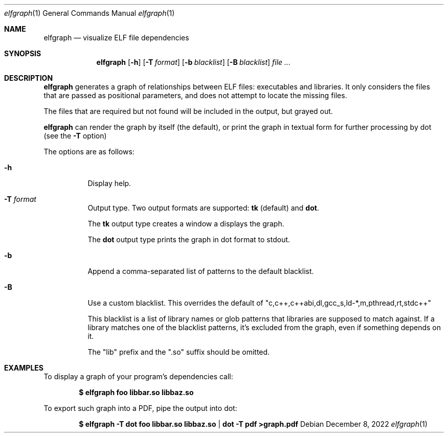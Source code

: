 .Dd December 8, 2022
.Dt elfgraph 1
.Os
.Sh NAME
.Nm elfgraph
.Nd visualize ELF file dependencies
.Sh SYNOPSIS
.Nm
.Op Fl h
.Op Fl T Ar format
.Op Fl b Ar blacklist
.Op Fl B Ar blacklist
.Ar
.Sh DESCRIPTION
.Nm
generates a graph of relationships between ELF files: executables and libraries.
It only considers the files that are passed as positional parameters, and does
not attempt to locate the missing files.

The files that are required but not found will be included in the output, but
grayed out.

.Nm
can render the graph by itself (the default), or print the graph in textual form
for further processing by dot (see the
.Fl T
option)

The options are as follows:
.Bl -tag -width Ds
.It Fl h
Display help.

.It Fl T Ar format
Output type. Two output formats are supported:
.Sy tk No (default) and
.Sy dot .

The
.Sy tk
output type creates a window a displays the graph.

The
.Sy dot
output type prints the graph in dot format to stdout.

.It Fl b
Append a comma-separated list of patterns to the default blacklist.

.It Fl B
Use a custom blacklist. This overrides the default of
.Qq c,c++,c++abi,dl,gcc_s,ld-*,m,pthread,rt,stdc++

This blacklist is a list of library names or glob patterns that libraries are
supposed to match against. If a library matches one of the blacklist patterns,
it's excluded from the graph, even if something depends on it.

The
.Qq lib
prefix and the
.Qq .so
suffix should be omitted.

.Sh EXAMPLES
To display a graph of your program's dependencies call:
.Pp
.Dl $ elfgraph foo libbar.so libbaz.so
.Pp
To export such graph into a PDF, pipe the output into dot:
.Pp
.Dl $ elfgraph -T dot foo libbar.so libbaz.so | dot -T pdf >graph.pdf
